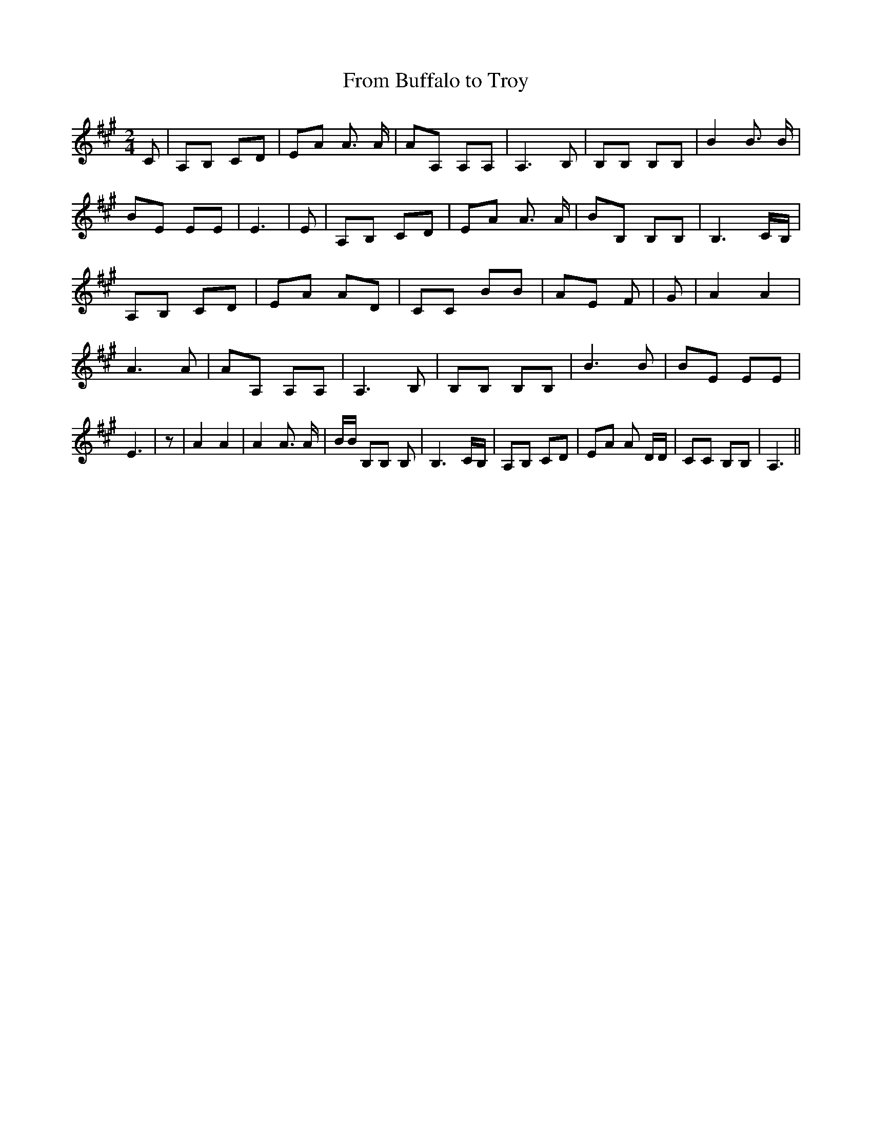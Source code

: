 % Generated more or less automatically by swtoabc by Erich Rickheit KSC
X:1
T:From Buffalo to Troy
M:2/4
L:1/8
K:A
 C| A,B, CD| EA A3/2 A/2| AA, A,A,| A,3 B,| B,B, B,B,| B2 B3/2 B/2|\
 BE EE| E3| E| A,B, CD|E-A A3/2 A/2| BB, B,B,| B,3 C/2B,/2| A,B, CD|\
 EA AD| CC BB| AE F| G| A2 A2| A3 A| AA, A,A,| A,3 B,| B,B, B,B,| B3 B|\
 BE EE| E3| z| A2 A2| A2 A3/2 A/2| B/2B/2 B,B, B,| B,3 C/2B,/2| A,B, CD|\
 EA A D/2D/2| CC B,B,| A,3||

